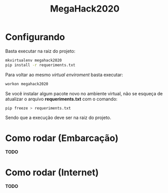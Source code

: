 #+TITLE: MegaHack2020

* Configurando
Basta executar na raiz do projeto:
#+BEGIN_SRC bash
mkvirtualenv megahack2020
pip install -r requeriments.txt
#+END_SRC

Para voltar ao mesmo /virtual enviroment/ basta executar:
#+BEGIN_SRC bash
workon megahack2020
#+END_SRC

Se você instalar algum pacote novo no ambiente virtual, não se esqueça de
atualizar o arquivo *requeriments.txt* com o comando:
#+BEGIN_SRC bash
pip freeze > requeriments.txt
#+END_SRC

Sendo que a execução deve ser na raiz do projeto.

* Como rodar (Embarcação)
*TODO*

* Como rodar (Internet)
*TODO*
